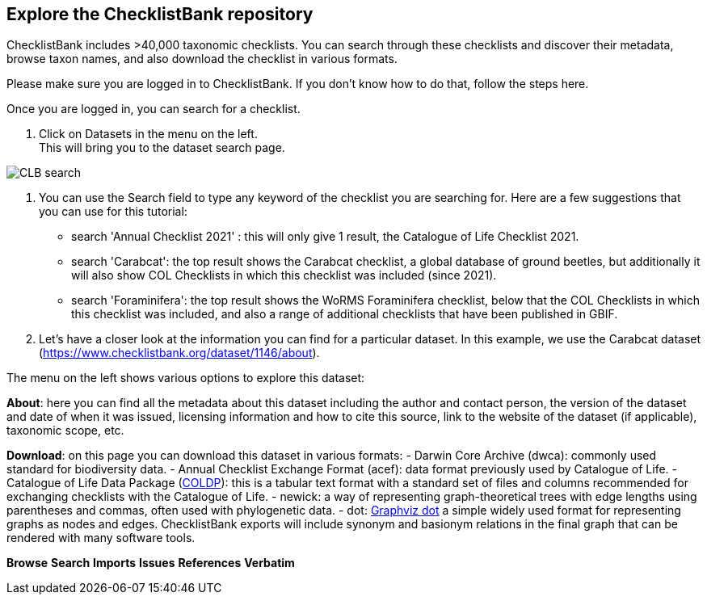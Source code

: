 [multipage-level=2]
== Explore the ChecklistBank repository

ChecklistBank includes >40,000 taxonomic checklists. You can search through these checklists and discover their metadata, browse taxon names, and also download the checklist in various formats.

Please make sure you are logged in to ChecklistBank. If you don't know how to do that, follow the steps here.

Once you are logged in, you can search for a checklist.

1. Click on Datasets in the menu on the left. +
This will bring you to the dataset search page.

image::img/web/CLB-search.png[align=center]

2. You can use the Search field to type any keyword of the checklist you are searching for. Here are a few suggestions that you can use for this tutorial: +
- search 'Annual Checklist 2021' : this will only give 1 result, the Catalogue of Life Checklist 2021.
- search 'Carabcat': the top result shows the Carabcat checklist, a global database of ground beetles, but additionally it will also show COL Checklists in which this checklist was included (since 2021).
- search 'Foraminifera': the top result shows the WoRMS Foraminifera checklist, below that the COL Checklists in which this checklist was included, and also a range of additional checklists that have been published in GBIF.

3. Let’s have a closer look at the information you can find for a particular dataset.
In this example, we use the Carabcat dataset (https://www.checklistbank.org/dataset/1146/about).

The menu on the left shows various options to explore this dataset:

*About*: here you can find all the metadata about this dataset including the author and contact person, the version of the dataset and date of when it was issued, licensing information and how to cite this source, link to the website of the dataset (if applicable), taxonomic scope, etc.

*Download*: on this page you can download this dataset in various formats:
- Darwin Core Archive (dwca): commonly used standard for biodiversity data.
- Annual Checklist Exchange Format (acef): data format previously used by Catalogue of Life.
- Catalogue of Life Data Package (https://github.com/CatalogueOfLife/coldp[COLDP]): this is a tabular text format with a standard set of files and columns recommended for exchanging checklists with the Catalogue of Life. 
- newick: a way of representing graph-theoretical trees with edge lengths using parentheses and commas, often used with phylogenetic data. 
- dot: http://www.graphviz.org/doc/info/lang.html[Graphviz dot] a simple widely used format for representing graphs as nodes and edges. ChecklistBank exports will include synonym and basionym relations in the final graph that can be rendered with many software tools.

*Browse*
*Search*
*Imports*
*Issues*
*References*
*Verbatim*



